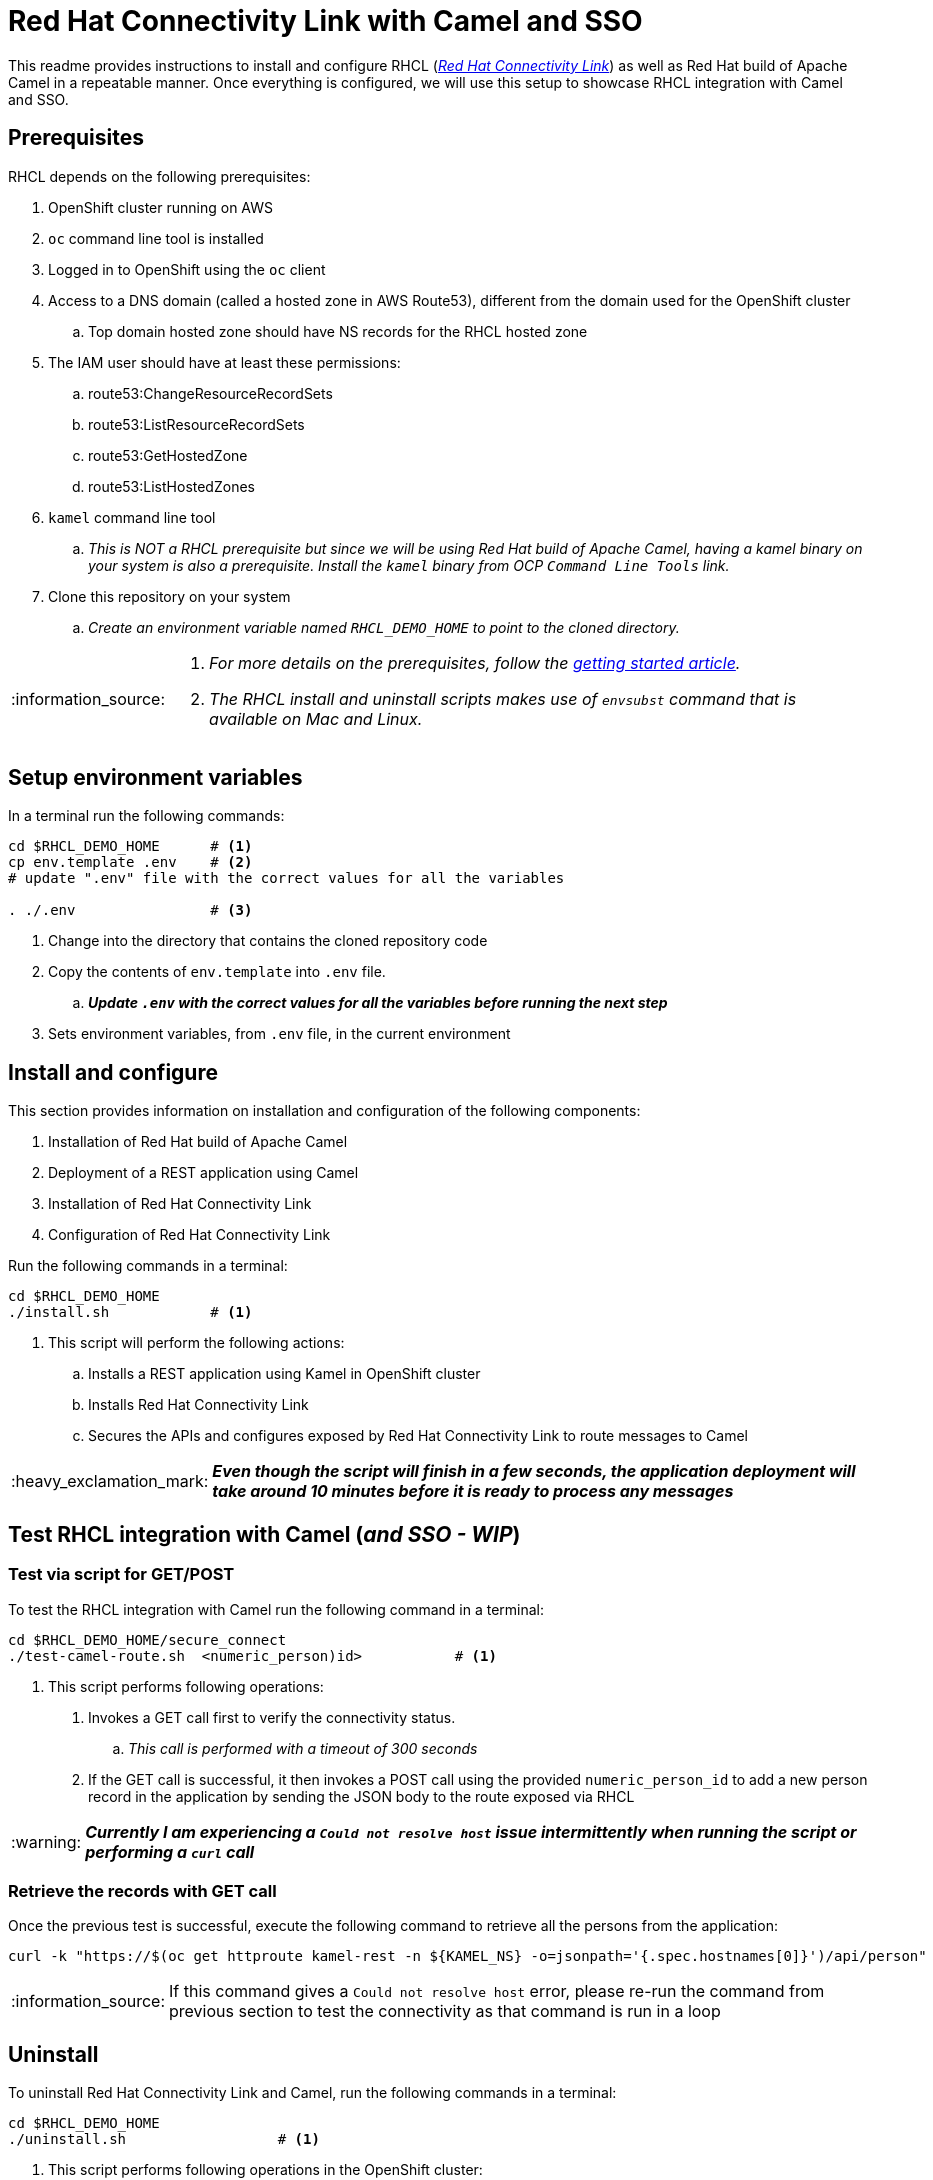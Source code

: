 = Red Hat Connectivity Link with Camel and SSO

:icons: font
:note-caption: :information_source:
:warning-caption: :warning:
:important-caption: :heavy_exclamation_mark:
:toc: left
:toclevels: 5

:url-rhcl-overview: https://developers.redhat.com/products/red-hat-connectivity-link/overview
:url-rhcl-getting-started: https://developers.redhat.com/articles/2024/06/12/getting-started-red-hat-connectivity-link-openshift
:url-rhcl-install-on-openshift: https://docs.kuadrant.io/0.8.0/kuadrant-operator/doc/install/install-openshift/
:url-rhcl-secure-n-connect: https://docs.kuadrant.io/0.8.0/kuadrant-operator/doc/user-guides/secure-protect-connect-single-multi-cluster/
:url-rhdh-lifecycle: https://access.redhat.com/support/policy/updates/developerhub


This readme provides instructions to install and configure RHCL ({url-rhcl-overview}[_Red Hat Connectivity Link_]) as
well as Red Hat build of Apache Camel in a repeatable manner. Once everything is configured, we will use this setup to
showcase RHCL integration with Camel and SSO.

== Prerequisites
RHCL depends on the following prerequisites:

. OpenShift cluster running on AWS
. `oc` command line tool is installed
. Logged in to OpenShift using the `oc` client
. Access to a DNS domain (called a hosted zone in AWS Route53), different from the domain used for the OpenShift cluster
.. Top domain hosted zone should have NS records for the RHCL hosted zone
. The IAM user should have at least these permissions:
.. route53:ChangeResourceRecordSets
.. route53:ListResourceRecordSets
.. route53:GetHostedZone
.. route53:ListHostedZones
. `kamel` command line tool
.. _This is NOT a RHCL prerequisite but since we will be using Red Hat build of Apache Camel, having a kamel binary
on your system is also a prerequisite. Install the `kamel` binary from OCP `Command Line Tools` link._
. Clone this repository on your system
.. _Create an environment variable named `RHCL_DEMO_HOME` to point to the cloned directory._

[NOTE]
====
. _For more details on the prerequisites, follow the {url-rhcl-getting-started}[getting started article]._
. _The RHCL install and uninstall scripts makes use of `envsubst` command that is available on Mac and Linux._
====



== Setup environment variables

In a terminal run the following commands:

[source,bash,options="nowrap"]
----
cd $RHCL_DEMO_HOME      # <.>
cp env.template .env    # <.>
# update ".env" file with the correct values for all the variables

. ./.env                # <.>
----
<.> Change into the directory that contains the cloned repository code
<.> Copy the contents of `env.template` into `.env` file.
.. *_Update `.env` with the correct values for all the variables before running the next step_*
<.> Sets environment variables, from `.env` file, in the current environment


== Install and configure

This section provides information on installation and configuration of the following components:

. Installation of Red Hat build of Apache Camel
. Deployment of a REST application using Camel
. Installation of Red Hat Connectivity Link
. Configuration of Red Hat Connectivity Link

Run the following commands in a terminal:

[source,bash,options="nowrap"]
----
cd $RHCL_DEMO_HOME
./install.sh            # <.>
----
<.> This script will perform the following actions:
.. Installs a REST application using Kamel in OpenShift cluster
.. Installs Red Hat Connectivity Link
.. Secures the APIs and configures exposed by Red Hat Connectivity Link to route messages to Camel

[IMPORTANT]
*_Even though the script will finish in a few seconds, the application deployment will take around 10 minutes before
it is ready to process any messages_*



== Test RHCL integration with Camel (*_and SSO - WIP_*)

=== Test via script for GET/POST
To test the RHCL integration with Camel run the following command in a terminal:

[source,bash,options="nowrap"]
----
cd $RHCL_DEMO_HOME/secure_connect
./test-camel-route.sh  <numeric_person)id>           # <.>
----
<.> This script performs following operations:
. Invokes a GET call first to verify the connectivity status.
.. _This call is performed with a timeout of 300 seconds_
. If the GET call is successful, it then invokes a POST call using the provided `numeric_person_id` to
    add a new person record in the application by sending the JSON body to the route exposed via RHCL

[WARNING]
*_Currently I am experiencing a `Could not resolve host` issue intermittently when running the script or performing a `curl` call_*

=== Retrieve the records with GET call

Once the previous test is successful, execute the following command to retrieve all the persons from the application:

[source,bash,options="nowrap"]
----
curl -k "https://$(oc get httproute kamel-rest -n ${KAMEL_NS} -o=jsonpath='{.spec.hostnames[0]}')/api/person"
----

[NOTE]
If this command gives a `Could not resolve host` error, please re-run the command from previous section to test the
connectivity as that command is run in a loop


== Uninstall

To uninstall Red Hat Connectivity Link and Camel, run the following commands in a terminal:

[source,bash,options="nowrap"]
----
cd $RHCL_DEMO_HOME
./uninstall.sh                  # <.>
----
<.> This script performs following operations in the OpenShift cluster:
. Uninstalls RHCL config
.. Uninstalls Red Hat Connectivity Link
.. Uninstalls Camel


== References

* {url-rhcl-overview}[RHCL - Overview] +
* {url-rhcl-getting-started}[RHCL - Getting Started] +
* {url-rhcl-install-on-openshift}[RHCL - Installation] +
* {url-rhcl-secure-n-connect}[RHCL - Secure and connect APIs] +


